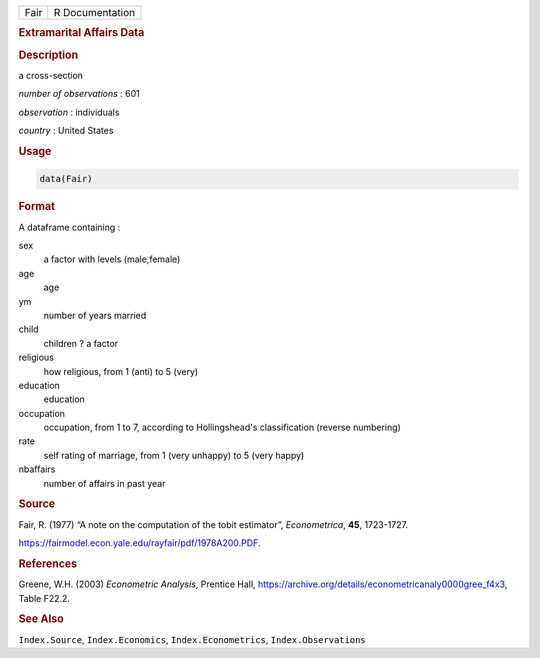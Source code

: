.. container::

   ==== ===============
   Fair R Documentation
   ==== ===============

   .. rubric:: Extramarital Affairs Data
      :name: Fair

   .. rubric:: Description
      :name: description

   a cross-section

   *number of observations* : 601

   *observation* : individuals

   *country* : United States

   .. rubric:: Usage
      :name: usage

   .. code:: R

      data(Fair)

   .. rubric:: Format
      :name: format

   A dataframe containing :

   sex
      a factor with levels (male,female)

   age
      age

   ym
      number of years married

   child
      children ? a factor

   religious
      how religious, from 1 (anti) to 5 (very)

   education
      education

   occupation
      occupation, from 1 to 7, according to Hollingshead's
      classification (reverse numbering)

   rate
      self rating of marriage, from 1 (very unhappy) to 5 (very happy)

   nbaffairs
      number of affairs in past year

   .. rubric:: Source
      :name: source

   Fair, R. (1977) “A note on the computation of the tobit estimator”,
   *Econometrica*, **45**, 1723-1727.

   https://fairmodel.econ.yale.edu/rayfair/pdf/1978A200.PDF.

   .. rubric:: References
      :name: references

   Greene, W.H. (2003) *Econometric Analysis*, Prentice Hall,
   https://archive.org/details/econometricanaly0000gree_f4x3, Table
   F22.2.

   .. rubric:: See Also
      :name: see-also

   ``Index.Source``, ``Index.Economics``, ``Index.Econometrics``,
   ``Index.Observations``
